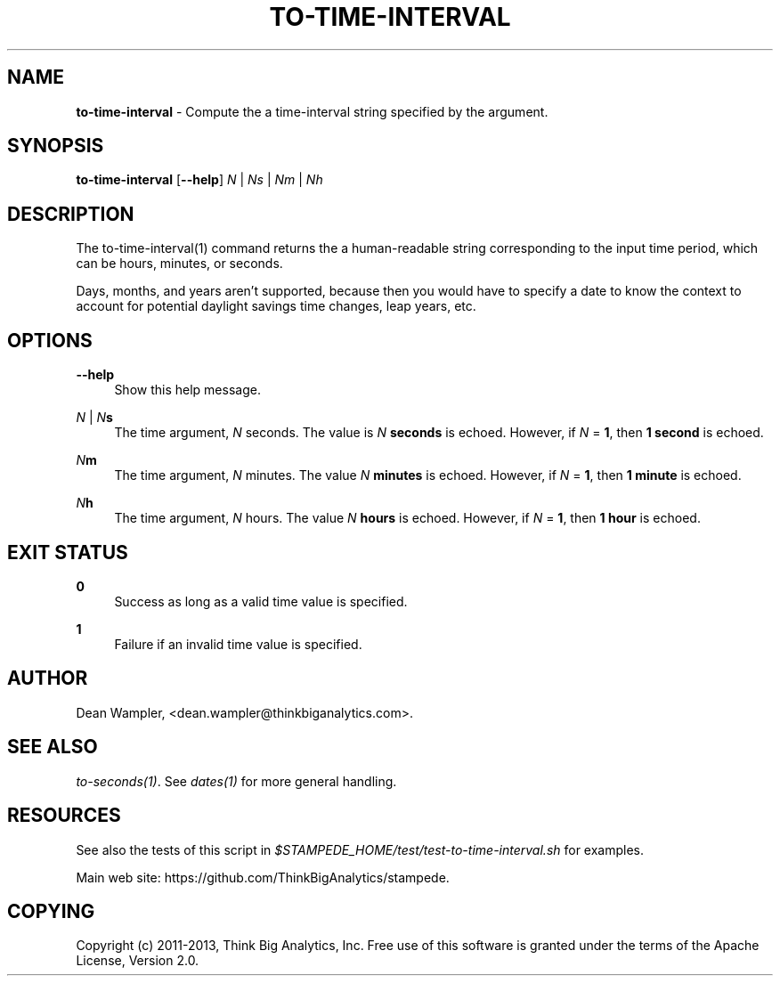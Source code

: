 .\"        Title: to-time-interval
.\"       Author: Dean Wampler
.\"         Date: 12/22/2012
.\"
.TH "TO-TIME-INTERVAL" "1" "12/22/2012" "" ""
.\" disable hyphenation
.nh
.\" disable justification (adjust text to left margin only)
.ad l
.SH "NAME"
\fBto-time-interval\fR - Compute the a time-interval string specified by the argument.

.SH "SYNOPSIS"
\fBto-time-interval\fR [\fB--help\fR] \fIN\fR | \fINs\fR | \fINm\fR | \fINh\fR 
.sp
.SH "DESCRIPTION"
The to-time-interval(1) command returns the a human-readable string corresponding to 
the input time period, which can be hours, minutes, or seconds.

Days, months, and years aren't supported, because then you would have 
to specify a date to know the context to account for potential daylight savings time changes,
leap years, etc. 
.sp
.SH "OPTIONS"
.PP
\fB--help\fR
.RS 4
Show this help message.
.RE
.PP
\fIN\fR | \fIN\fR\fBs\fR
.RS 4
The time argument, \fIN\fR seconds. The value is \fIN\fR \fBseconds\fR is echoed.
However, if \fIN\fR = \fB1\fR, then \fB1 second\fR is echoed.
.RE
.PP
\fIN\fR\fBm\fR
.RS 4
The time argument, \fIN\fR minutes. The value \fIN\fR \fBminutes\fR is echoed.
However, if \fIN\fR = \fB1\fR, then \fB1 minute\fR is echoed.
.RE
.PP
\fIN\fR\fBh\fR
.RS 4
The time argument, \fIN\fR hours. The value \fIN\fR \fBhours\fR is echoed.
However, if \fIN\fR = \fB1\fR, then \fB1 hour\fR is echoed.
.sp
.SH "EXIT STATUS"
.PP
\fB0\fR
.RS 4
Success as long as a valid time value is specified.
.RE
.PP
\fB1\fR
.RS 4
Failure if an invalid time value is specified.
.sp
.SH "AUTHOR"
Dean Wampler, <dean.wampler@thinkbiganalytics.com>.
.sp
.SH "SEE ALSO"
\fIto-seconds(1)\fR. See \fIdates(1)\fR for more general handling.
.sp
.SH "RESOURCES"
.sp
See also the tests of this script in \fI$STAMPEDE_HOME/test/test-to-time-interval.sh\fR for examples.
.sp
Main web site: https://github.com/ThinkBigAnalytics/stampede.
.sp
.SH "COPYING"
Copyright (c) 2011\-2013, Think Big Analytics, Inc. Free use of this software is 
granted under the terms of the Apache License, Version 2.0.
